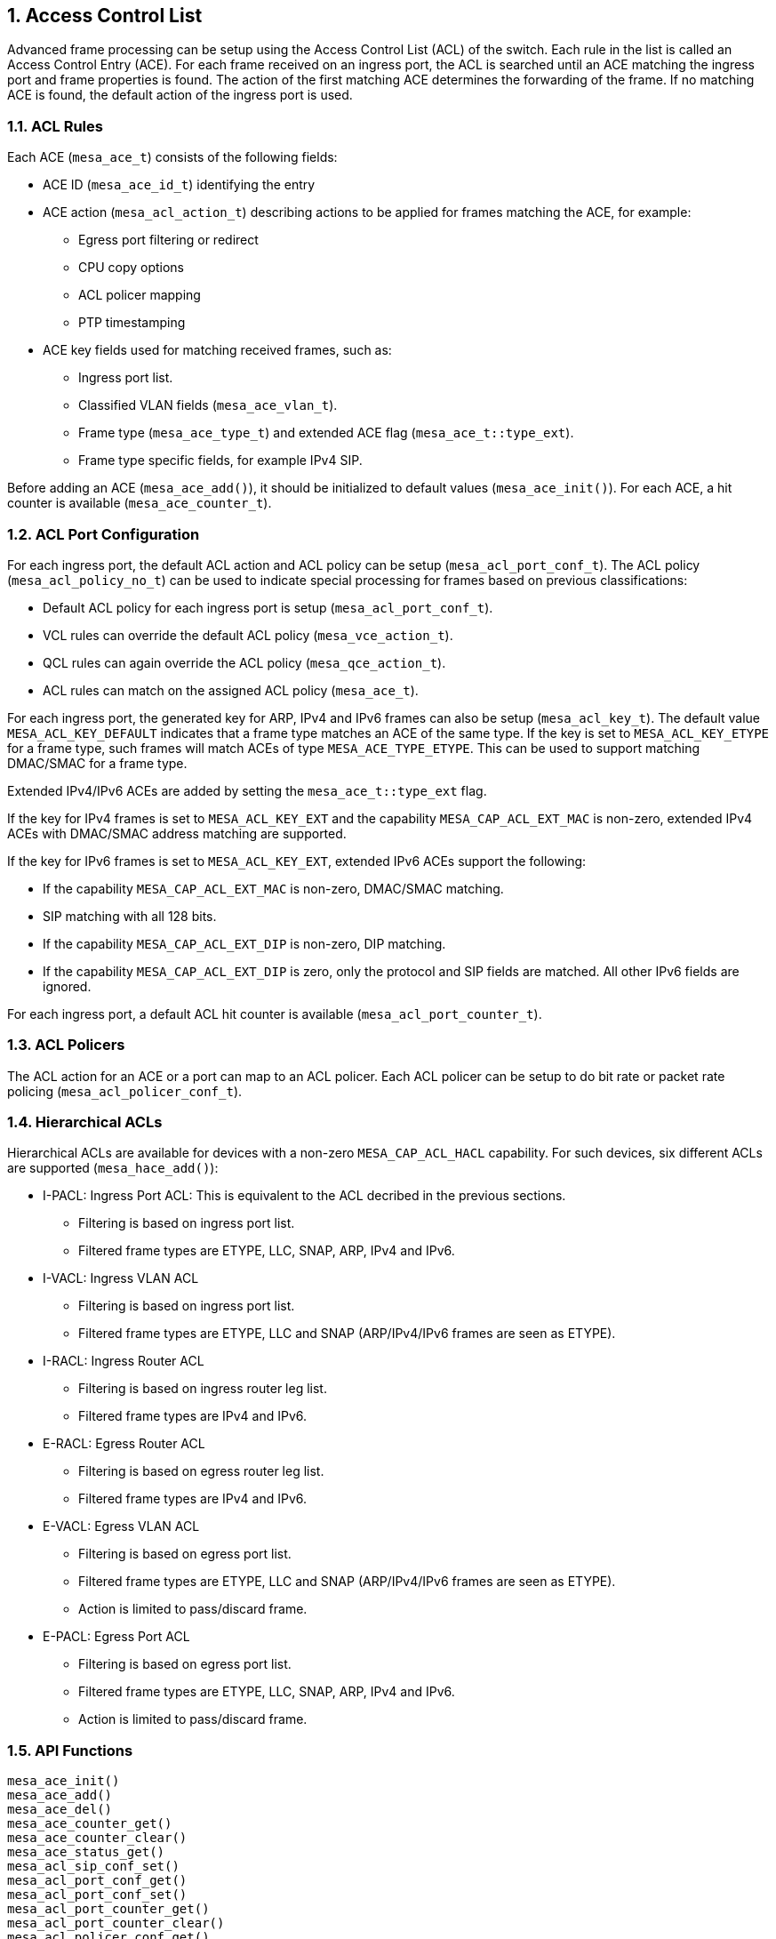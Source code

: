 // Copyright (c) 2004-2020 Microchip Technology Inc. and its subsidiaries.
// SPDX-License-Identifier: MIT

:sectnums:
== Access Control List

Advanced frame processing can be setup using the Access Control List (ACL) of the switch.
Each rule in the list is called an Access Control Entry (ACE). For each frame received on an ingress port,
the ACL is searched until an ACE matching the ingress port and frame properties is found.
The action of the first matching ACE determines the forwarding of the frame. If no matching ACE is found,
the default action of the ingress port is used.

=== ACL Rules
Each ACE (`mesa_ace_t`) consists of the following fields:

* ACE ID (`mesa_ace_id_t`) identifying the entry
* ACE action (`mesa_acl_action_t`) describing actions to be applied for frames matching the ACE, for example:
** Egress port filtering or redirect
** CPU copy options
** ACL policer mapping
** PTP timestamping
* ACE key fields used for matching received frames, such as:
** Ingress port list.
** Classified VLAN fields (`mesa_ace_vlan_t`).
** Frame type (`mesa_ace_type_t`) and extended ACE flag (`mesa_ace_t::type_ext`).
** Frame type specific fields, for example IPv4 SIP. 

Before adding an ACE (`mesa_ace_add()`), it should be initialized to default values (`mesa_ace_init()`). 
For each ACE, a hit counter is available (`mesa_ace_counter_t`).

=== ACL Port Configuration
For each ingress port, the default ACL action and ACL policy can be setup (`mesa_acl_port_conf_t`).
The ACL policy (`mesa_acl_policy_no_t`) can be used to indicate special processing for frames based on previous classifications:

* Default ACL policy for each ingress port is setup (`mesa_acl_port_conf_t`).
* VCL rules can override the default ACL policy (`mesa_vce_action_t`).
* QCL rules can again override the ACL policy (`mesa_qce_action_t`).
* ACL rules can match on the assigned ACL policy (`mesa_ace_t`).

For each ingress port, the generated key for ARP, IPv4 and IPv6 frames can also be setup (`mesa_acl_key_t`).
The default value `MESA_ACL_KEY_DEFAULT` indicates that a frame type matches an ACE of the same type.
If the key is set to `MESA_ACL_KEY_ETYPE` for a frame type, such frames will match ACEs of type `MESA_ACE_TYPE_ETYPE`.
This can be used to support matching DMAC/SMAC for a frame type.

Extended IPv4/IPv6 ACEs are added by setting the `mesa_ace_t::type_ext` flag.

If the key for IPv4 frames is set to `MESA_ACL_KEY_EXT` and the capability `MESA_CAP_ACL_EXT_MAC` is non-zero,
extended IPv4 ACEs with DMAC/SMAC address matching are supported.

If the key for IPv6 frames is set to `MESA_ACL_KEY_EXT`, extended IPv6 ACEs support the following:

* If the capability `MESA_CAP_ACL_EXT_MAC` is non-zero, DMAC/SMAC matching.
* SIP matching with all 128 bits.
* If the capability `MESA_CAP_ACL_EXT_DIP` is non-zero, DIP matching.
* If the capability `MESA_CAP_ACL_EXT_DIP` is zero, only the protocol and SIP fields are matched. All other IPv6 fields are ignored.

For each ingress port, a default ACL hit counter is available (`mesa_acl_port_counter_t`).

=== ACL Policers
The ACL action for an ACE or a port can map to an ACL policer. Each ACL policer can be setup to do bit rate or packet rate policing (`mesa_acl_policer_conf_t`).

=== Hierarchical ACLs
Hierarchical ACLs are available for devices with a non-zero `MESA_CAP_ACL_HACL` capability.
For such devices, six different ACLs are supported (`mesa_hace_add()`):

* I-PACL: Ingress Port ACL: This is equivalent to the ACL decribed in the previous sections.
** Filtering is based on ingress port list.
** Filtered frame types are ETYPE, LLC, SNAP, ARP, IPv4 and IPv6.
* I-VACL: Ingress VLAN ACL
** Filtering is based on ingress port list.
** Filtered frame types are ETYPE, LLC and SNAP (ARP/IPv4/IPv6 frames are seen as ETYPE).
* I-RACL: Ingress Router ACL
** Filtering is based on ingress router leg list.
** Filtered frame types are IPv4 and IPv6.
* E-RACL: Egress Router ACL
** Filtering is based on egress router leg list.
** Filtered frame types are IPv4 and IPv6.
* E-VACL: Egress VLAN ACL
** Filtering is based on egress port list.
** Filtered frame types are ETYPE, LLC and SNAP (ARP/IPv4/IPv6 frames are seen as ETYPE).
** Action is limited to pass/discard frame.
* E-PACL: Egress Port ACL
** Filtering is based on egress port list.
** Filtered frame types are ETYPE, LLC, SNAP, ARP, IPv4 and IPv6.
** Action is limited to pass/discard frame.

=== API Functions
`mesa_ace_init()` +
`mesa_ace_add()` +
`mesa_ace_del()` +
`mesa_ace_counter_get()` +
`mesa_ace_counter_clear()` +
`mesa_ace_status_get()` +
`mesa_acl_sip_conf_set()` +
`mesa_acl_port_conf_get()` +
`mesa_acl_port_conf_set()` +
`mesa_acl_port_counter_get()` +
`mesa_acl_port_counter_clear()` +
`mesa_acl_policer_conf_get()` +
`mesa_acl_policer_conf_set()` +
`mesa_hace_init()` +
`mesa_hace_add()` +
`mesa_hace_del()` +
`mesa_hace_counter_get()` +
`mesa_hace_counter_clear()`
